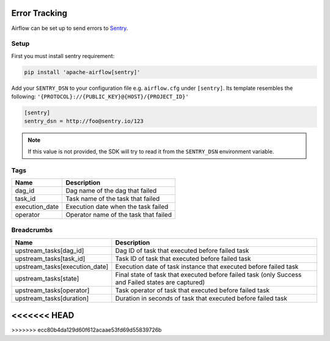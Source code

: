  .. Licensed to the Apache Software Foundation (ASF) under one
    or more contributor license agreements.  See the NOTICE file
    distributed with this work for additional information
    regarding copyright ownership.  The ASF licenses this file
    to you under the Apache License, Version 2.0 (the
    "License"); you may not use this file except in compliance
    with the License.  You may obtain a copy of the License at

 ..   http://www.apache.org/licenses/LICENSE-2.0

 .. Unless required by applicable law or agreed to in writing,
    software distributed under the License is distributed on an
    "AS IS" BASIS, WITHOUT WARRANTIES OR CONDITIONS OF ANY
    KIND, either express or implied.  See the License for the
    specific language governing permissions and limitations
    under the License.

Error Tracking
===============

Airflow can be set up to send errors to `Sentry <https://docs.sentry.io/>`__.

Setup
------

First you must install sentry requirement:

.. code-block:: bash

   pip install 'apache-airflow[sentry]'

Add your ``SENTRY_DSN`` to your configuration file e.g. ``airflow.cfg`` under ``[sentry]``. Its template resembles the following: ``'{PROTOCOL}://{PUBLIC_KEY}@{HOST}/{PROJECT_ID}'``

.. code-block:: python

    [sentry]
    sentry_dsn = http://foo@sentry.io/123

.. note::
    If this value is not provided, the SDK will try to read it from the ``SENTRY_DSN`` environment variable.

Tags
-----

=================================== ================================================================
Name                                Description
=================================== ================================================================
dag_id                              Dag name of the dag that failed
task_id                             Task name of the task that failed
execution_date                      Execution date when the task failed
operator                            Operator name of the task that failed
=================================== ================================================================

Breadcrumbs
------------

=================================== ====================================================================================================
Name                                Description
=================================== ====================================================================================================
upstream_tasks[dag_id]              Dag ID of task that executed before failed task
upstream_tasks[task_id]             Task ID of task that executed before failed task
upstream_tasks[execution_date]      Execution date of task instance that executed before failed task
upstream_tasks[state]               Final state of task that executed before failed task (only Success and Failed states are captured)
upstream_tasks[operator]            Task operator of task that executed before failed task
upstream_tasks[duration]            Duration in seconds of task that executed before failed task
=================================== ====================================================================================================
<<<<<<< HEAD
=======

>>>>>>> ecc80b4da129d60f612acaae53fd69d55839726b
